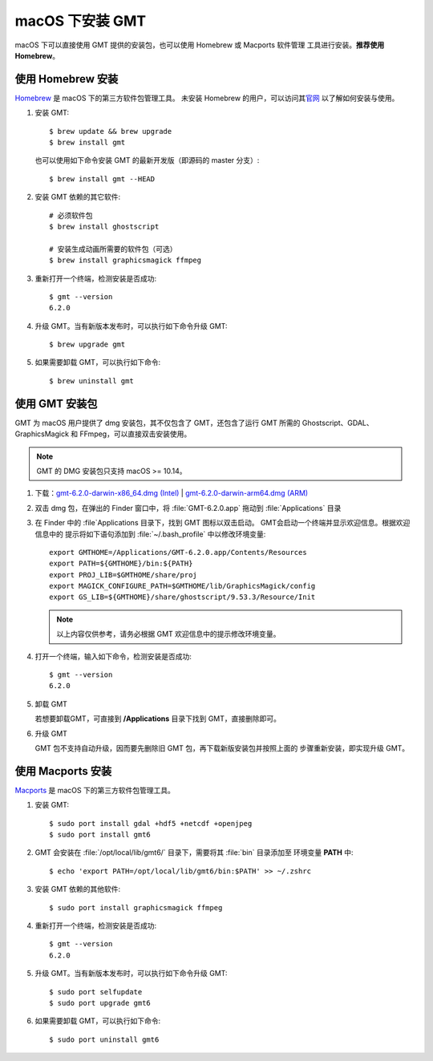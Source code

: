 macOS 下安装 GMT
================

macOS 下可以直接使用 GMT 提供的安装包，也可以使用 Homebrew 或 Macports 软件管理
工具进行安装。\ **推荐使用Homebrew**\ 。

使用 Homebrew 安装
------------------

`Homebrew <https://brew.sh/>`__ 是 macOS 下的第三方软件包管理工具。
未安装 Homebrew 的用户，可以访问其\ `官网 <https://brew.sh/index_zh-cn>`__
以了解如何安装与使用。

1.  安装 GMT::

        $ brew update && brew upgrade
        $ brew install gmt

    也可以使用如下命令安装 GMT 的最新开发版（即源码的 master 分支）::

        $ brew install gmt --HEAD

2.  安装 GMT 依赖的其它软件::

        # 必须软件包
        $ brew install ghostscript

        # 安装生成动画所需要的软件包（可选）
        $ brew install graphicsmagick ffmpeg

3.  重新打开一个终端，检测安装是否成功::

        $ gmt --version
        6.2.0

4.  升级 GMT。当有新版本发布时，可以执行如下命令升级 GMT::

        $ brew upgrade gmt

5.  如果需要卸载 GMT，可以执行如下命令::

        $ brew uninstall gmt

使用 GMT 安装包
---------------

GMT 为 macOS 用户提供了 dmg 安装包，其不仅包含了 GMT，还包含了运行 GMT 所需的
Ghostscript、GDAL、GraphicsMagick 和 FFmpeg，可以直接双击安装使用。

.. note::

    GMT 的 DMG 安装包只支持 macOS >= 10.14。

1. 下载：\ `gmt-6.2.0-darwin-x86_64.dmg (Intel) <http://mirrors.ustc.edu.cn/gmt/bin/gmt-6.2.0-darwin-x86_64.dmg>`__ |
   `gmt-6.2.0-darwin-arm64.dmg (ARM) <http://mirrors.ustc.edu.cn/gmt/bin/gmt-6.2.0-darwin-arm64.dmg>`__

2. 双击 dmg 包，在弹出的 Finder 窗口中，将 :file:`GMT-6.2.0.app` 拖动到 :file:`Applications` 目录

3. 在 Finder 中的 :file`Applications 目录下，找到 GMT 图标以双击启动。
   GMT会启动一个终端并显示欢迎信息。根据欢迎信息中的
   提示将如下语句添加到 :file:`~/.bash_profile` 中以修改环境变量::

       export GMTHOME=/Applications/GMT-6.2.0.app/Contents/Resources
       export PATH=${GMTHOME}/bin:${PATH}
       export PROJ_LIB=$GMTHOME/share/proj
       export MAGICK_CONFIGURE_PATH=$GMTHOME/lib/GraphicsMagick/config
       export GS_LIB=${GMTHOME}/share/ghostscript/9.53.3/Resource/Init

   .. note::

      以上内容仅供参考，请务必根据 GMT 欢迎信息中的提示修改环境变量。

4. 打开一个终端，输入如下命令，检测安装是否成功::

       $ gmt --version
       6.2.0

5.  卸载 GMT

    若想要卸载GMT，可直接到 **/Applications** 目录下找到 GMT，直接删除即可。

6.  升级 GMT

    GMT 包不支持自动升级，因而要先删除旧 GMT 包，再下载新版安装包并按照上面的
    步骤重新安装，即实现升级 GMT。

使用 Macports 安装
------------------

`Macports <https://www.macports.org/>`_ 是 macOS 下的第三方软件包管理工具。

1.  安装 GMT::

        $ sudo port install gdal +hdf5 +netcdf +openjpeg
        $ sudo port install gmt6

2.  GMT 会安装在 :file:`/opt/local/lib/gmt6/` 目录下，需要将其 :file:`bin` 目录添加至
    环境变量 **PATH** 中::

        $ echo 'export PATH=/opt/local/lib/gmt6/bin:$PATH' >> ~/.zshrc

3.  安装 GMT 依赖的其他软件::

        $ sudo port install graphicsmagick ffmpeg

4.  重新打开一个终端，检测安装是否成功::

        $ gmt --version
        6.2.0

5.  升级 GMT。当有新版本发布时，可以执行如下命令升级 GMT::

        $ sudo port selfupdate
        $ sudo port upgrade gmt6

6.  如果需要卸载 GMT，可以执行如下命令::

        $ sudo port uninstall gmt6

